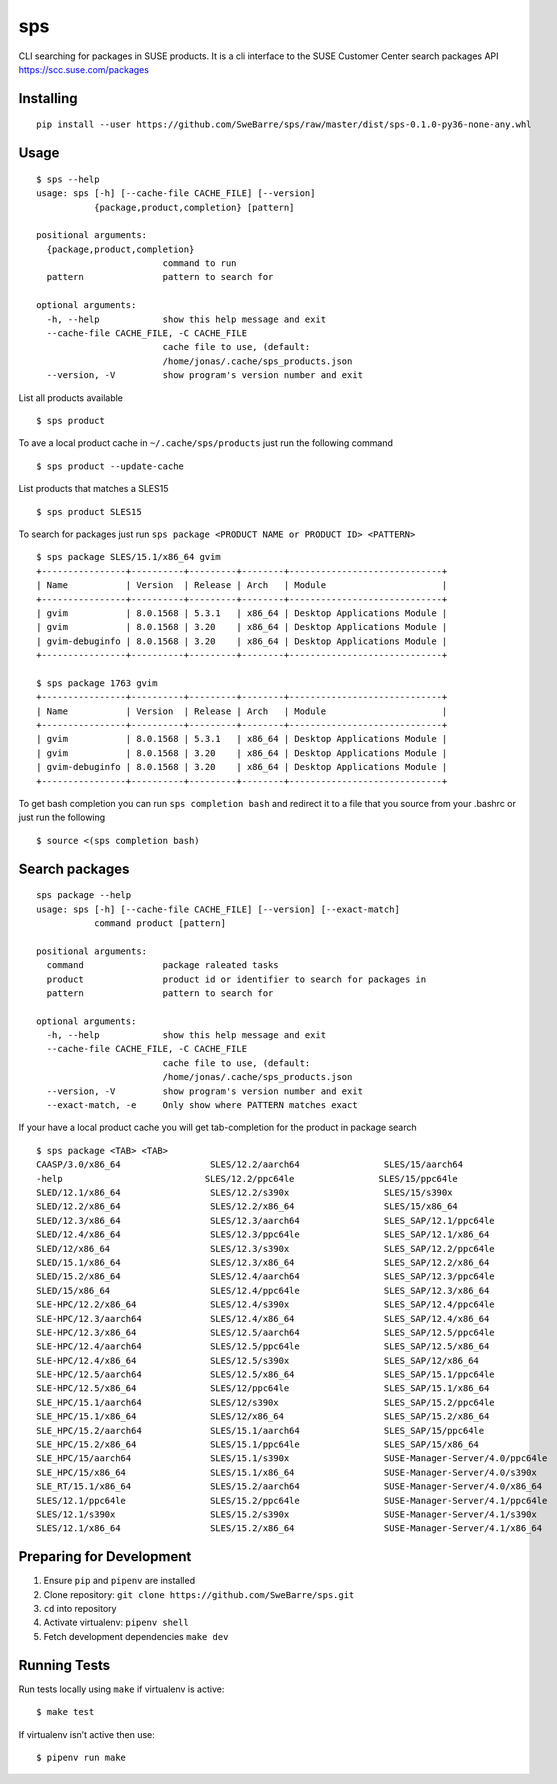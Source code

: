sps
========

CLI searching for packages in SUSE products.
It is a cli interface to the SUSE Customer Center search packages API https://scc.suse.com/packages

Installing
----------

::

    pip install --user https://github.com/SweBarre/sps/raw/master/dist/sps-0.1.0-py36-none-any.whl


Usage
-----

::

    $ sps --help
    usage: sps [-h] [--cache-file CACHE_FILE] [--version]
               {package,product,completion} [pattern]

    positional arguments:
      {package,product,completion}
                            command to run
      pattern               pattern to search for

    optional arguments:
      -h, --help            show this help message and exit
      --cache-file CACHE_FILE, -C CACHE_FILE
                            cache file to use, (default:
                            /home/jonas/.cache/sps_products.json
      --version, -V         show program's version number and exit


List all products available

::

    $ sps product


To ave a local product cache in ``~/.cache/sps/products`` just run the following command

::

    $ sps product --update-cache

List products that matches a SLES15

::

    $ sps product SLES15


To search for packages just run ``sps package <PRODUCT NAME or PRODUCT ID> <PATTERN>``

::

    $ sps package SLES/15.1/x86_64 gvim
    +----------------+----------+---------+--------+-----------------------------+
    | Name           | Version  | Release | Arch   | Module                      |
    +----------------+----------+---------+--------+-----------------------------+
    | gvim           | 8.0.1568 | 5.3.1   | x86_64 | Desktop Applications Module |
    | gvim           | 8.0.1568 | 3.20    | x86_64 | Desktop Applications Module |
    | gvim-debuginfo | 8.0.1568 | 3.20    | x86_64 | Desktop Applications Module |
    +----------------+----------+---------+--------+-----------------------------+
    
    $ sps package 1763 gvim
    +----------------+----------+---------+--------+-----------------------------+
    | Name           | Version  | Release | Arch   | Module                      |
    +----------------+----------+---------+--------+-----------------------------+
    | gvim           | 8.0.1568 | 5.3.1   | x86_64 | Desktop Applications Module |
    | gvim           | 8.0.1568 | 3.20    | x86_64 | Desktop Applications Module |
    | gvim-debuginfo | 8.0.1568 | 3.20    | x86_64 | Desktop Applications Module |
    +----------------+----------+---------+--------+-----------------------------+

To get bash completion you can run ``sps completion bash`` and redirect it to a file that you source from your .bashrc or just run the following

::

    $ source <(sps completion bash)


Search packages
---------------

::

    sps package --help
    usage: sps [-h] [--cache-file CACHE_FILE] [--version] [--exact-match]
               command product [pattern]
    
    positional arguments:
      command               package raleated tasks
      product               product id or identifier to search for packages in
      pattern               pattern to search for
    
    optional arguments:
      -h, --help            show this help message and exit
      --cache-file CACHE_FILE, -C CACHE_FILE
                            cache file to use, (default:
                            /home/jonas/.cache/sps_products.json
      --version, -V         show program's version number and exit
      --exact-match, -e     Only show where PATTERN matches exact

If your have a local product cache you will get tab-completion for the product in package search

::

    $ sps package <TAB> <TAB>
    CAASP/3.0/x86_64                 SLES/12.2/aarch64                SLES/15/aarch64
    -help                           SLES/12.2/ppc64le                SLES/15/ppc64le
    SLED/12.1/x86_64                 SLES/12.2/s390x                  SLES/15/s390x
    SLED/12.2/x86_64                 SLES/12.2/x86_64                 SLES/15/x86_64
    SLED/12.3/x86_64                 SLES/12.3/aarch64                SLES_SAP/12.1/ppc64le
    SLED/12.4/x86_64                 SLES/12.3/ppc64le                SLES_SAP/12.1/x86_64
    SLED/12/x86_64                   SLES/12.3/s390x                  SLES_SAP/12.2/ppc64le
    SLED/15.1/x86_64                 SLES/12.3/x86_64                 SLES_SAP/12.2/x86_64
    SLED/15.2/x86_64                 SLES/12.4/aarch64                SLES_SAP/12.3/ppc64le
    SLED/15/x86_64                   SLES/12.4/ppc64le                SLES_SAP/12.3/x86_64
    SLE-HPC/12.2/x86_64              SLES/12.4/s390x                  SLES_SAP/12.4/ppc64le
    SLE-HPC/12.3/aarch64             SLES/12.4/x86_64                 SLES_SAP/12.4/x86_64
    SLE-HPC/12.3/x86_64              SLES/12.5/aarch64                SLES_SAP/12.5/ppc64le
    SLE-HPC/12.4/aarch64             SLES/12.5/ppc64le                SLES_SAP/12.5/x86_64
    SLE-HPC/12.4/x86_64              SLES/12.5/s390x                  SLES_SAP/12/x86_64
    SLE-HPC/12.5/aarch64             SLES/12.5/x86_64                 SLES_SAP/15.1/ppc64le
    SLE-HPC/12.5/x86_64              SLES/12/ppc64le                  SLES_SAP/15.1/x86_64
    SLE_HPC/15.1/aarch64             SLES/12/s390x                    SLES_SAP/15.2/ppc64le
    SLE_HPC/15.1/x86_64              SLES/12/x86_64                   SLES_SAP/15.2/x86_64
    SLE_HPC/15.2/aarch64             SLES/15.1/aarch64                SLES_SAP/15/ppc64le
    SLE_HPC/15.2/x86_64              SLES/15.1/ppc64le                SLES_SAP/15/x86_64
    SLE_HPC/15/aarch64               SLES/15.1/s390x                  SUSE-Manager-Server/4.0/ppc64le
    SLE_HPC/15/x86_64                SLES/15.1/x86_64                 SUSE-Manager-Server/4.0/s390x
    SLE_RT/15.1/x86_64               SLES/15.2/aarch64                SUSE-Manager-Server/4.0/x86_64
    SLES/12.1/ppc64le                SLES/15.2/ppc64le                SUSE-Manager-Server/4.1/ppc64le
    SLES/12.1/s390x                  SLES/15.2/s390x                  SUSE-Manager-Server/4.1/s390x
    SLES/12.1/x86_64                 SLES/15.2/x86_64                 SUSE-Manager-Server/4.1/x86_64


Preparing for Development
-------------------------

1. Ensure ``pip`` and ``pipenv`` are installed
2. Clone repository: ``git clone https://github.com/SweBarre/sps.git``
3. ``cd`` into repository
4. Activate virtualenv: ``pipenv shell``
5. Fetch development dependencies ``make dev``



Running Tests
-------------

Run tests locally using ``make`` if virtualenv is active:

::

    $ make test

If virtualenv isn’t active then use:

::

    $ pipenv run make
